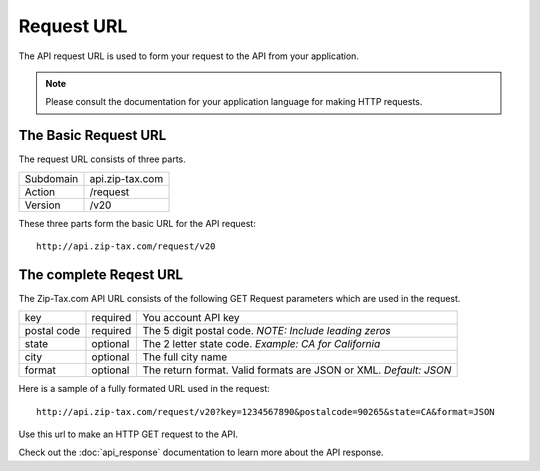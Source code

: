 Request URL
===========

The API request URL is used to form your request to the API from your application. 

.. note:: Please consult the documentation for your application language for making HTTP requests.

The Basic Request URL
---------------------

The request URL consists of three parts.

+------------+-----------------+
| Subdomain  | api.zip-tax.com |
+------------+-----------------+
| Action     | /request        |
+------------+-----------------+
| Version    | /v20            |
+------------+-----------------+

These three parts form the basic URL for the API request::

	http://api.zip-tax.com/request/v20
	
The complete Reqest URL
-----------------------

The Zip-Tax.com API URL consists of the following GET Request parameters which are used in the request.


+-------------+----------+-------------------------------------------------------------------+
| key         | required | You account API key                                               |
+-------------+----------+-------------------------------------------------------------------+
| postal code | required | The 5 digit postal code. *NOTE: Include leading zeros*            |
+-------------+----------+-------------------------------------------------------------------+
| state       | optional | The 2 letter state code. *Example: CA for California*             |
+-------------+----------+-------------------------------------------------------------------+
| city        | optional | The full city name                                                |
+-------------+----------+-------------------------------------------------------------------+
| format      | optional | The return format. Valid formats are JSON or XML. *Default: JSON* |
+-------------+----------+-------------------------------------------------------------------+

Here is a sample of a fully formated URL used in the request::

	http://api.zip-tax.com/request/v20?key=1234567890&postalcode=90265&state=CA&format=JSON
	
Use this url to make an HTTP GET request to the API. 

Check out the :doc:`api_response` documentation to learn more about the API response.
